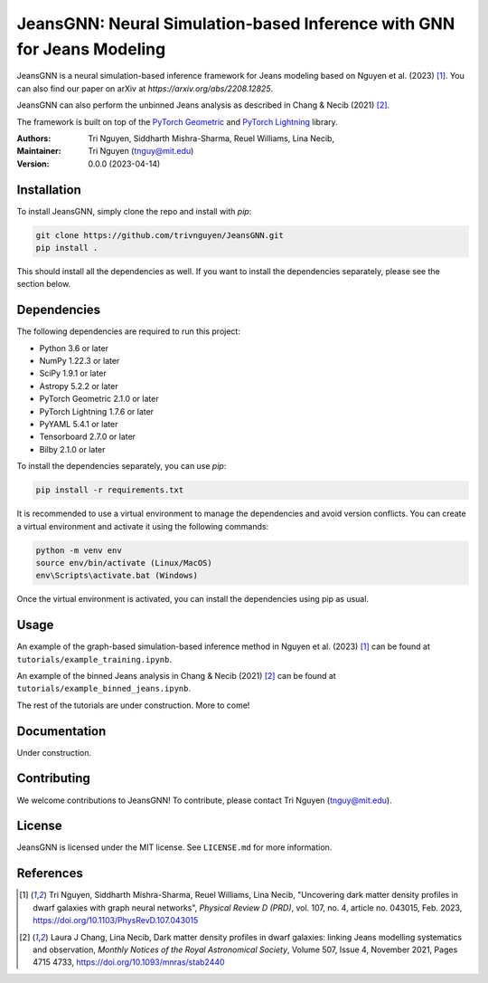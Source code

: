 
==================================================
JeansGNN: Neural Simulation-based Inference with GNN for Jeans Modeling
==================================================

JeansGNN is a neural simulation-based inference framework for Jeans modeling based on Nguyen et al. (2023) [1]_. You can also find our paper on arXiv at `https://arxiv.org/abs/2208.12825`.

JeansGNN can also perform the unbinned Jeans analysis as described in Chang & Necib (2021) [2]_.

The framework is built on top of the `PyTorch Geometric <https://pytorch-geometric.readthedocs.io/en/latest/>`_ and `PyTorch Lightning <https://pytorch-lightning.readthedocs.io/en/latest/>`_ library.

:Authors:
    Tri Nguyen,
    Siddharth Mishra-Sharma,
    Reuel Williams,
    Lina Necib,
:Maintainer:
    Tri Nguyen (tnguy@mit.edu)
:Version: 0.0.0 (2023-04-14)

Installation
------------

To install JeansGNN, simply clone the repo and install with `pip`:

.. code-block:: bash

    git clone https://github.com/trivnguyen/JeansGNN.git
    pip install .

This should install all the dependencies as well. If you want to install the dependencies separately, please see the section below.

Dependencies
------------

The following dependencies are required to run this project:

- Python 3.6 or later
- NumPy 1.22.3 or later
- SciPy 1.9.1 or later
- Astropy 5.2.2 or later
- PyTorch Geometric 2.1.0 or later
- PyTorch Lightning 1.7.6 or later
- PyYAML 5.4.1 or later
- Tensorboard 2.7.0 or later
- Bilby 2.1.0 or later

To install the dependencies separately, you can use `pip`:

.. code-block:: bash

    pip install -r requirements.txt

It is recommended to use a virtual environment to manage the dependencies and avoid version conflicts. You can create a virtual environment and activate it using the following commands:

.. code-block:: bash

    python -m venv env
    source env/bin/activate (Linux/MacOS)
    env\Scripts\activate.bat (Windows)

Once the virtual environment is activated, you can install the dependencies using pip as usual.

Usage
-----
An example of the graph-based simulation-based inference method in Nguyen et al. (2023) [1]_ can be found at ``tutorials/example_training.ipynb``.

An example of the binned Jeans analysis in Chang & Necib (2021) [2]_ can be found at ``tutorials/example_binned_jeans.ipynb``.

The rest of the tutorials are under construction. More to come!

Documentation
-------------

Under construction.

Contributing
------------

We welcome contributions to JeansGNN! To contribute, please contact Tri Nguyen (tnguy@mit.edu).

License
-------

JeansGNN is licensed under the MIT license. See ``LICENSE.md`` for more information.

References
----------
.. [1] Tri Nguyen, Siddharth Mishra-Sharma, Reuel Williams, Lina Necib, "Uncovering dark matter density profiles in dwarf galaxies with graph neural networks", *Physical Review D (PRD)*, vol. 107, no. 4, article no. 043015, Feb. 2023, https://doi.org/10.1103/PhysRevD.107.043015

.. [2] Laura J Chang, Lina Necib, Dark matter density profiles in dwarf galaxies: linking Jeans modelling systematics and observation, *Monthly Notices of the Royal Astronomical Society*, Volume 507, Issue 4, November 2021, Pages 4715 4733, https://doi.org/10.1093/mnras/stab2440
